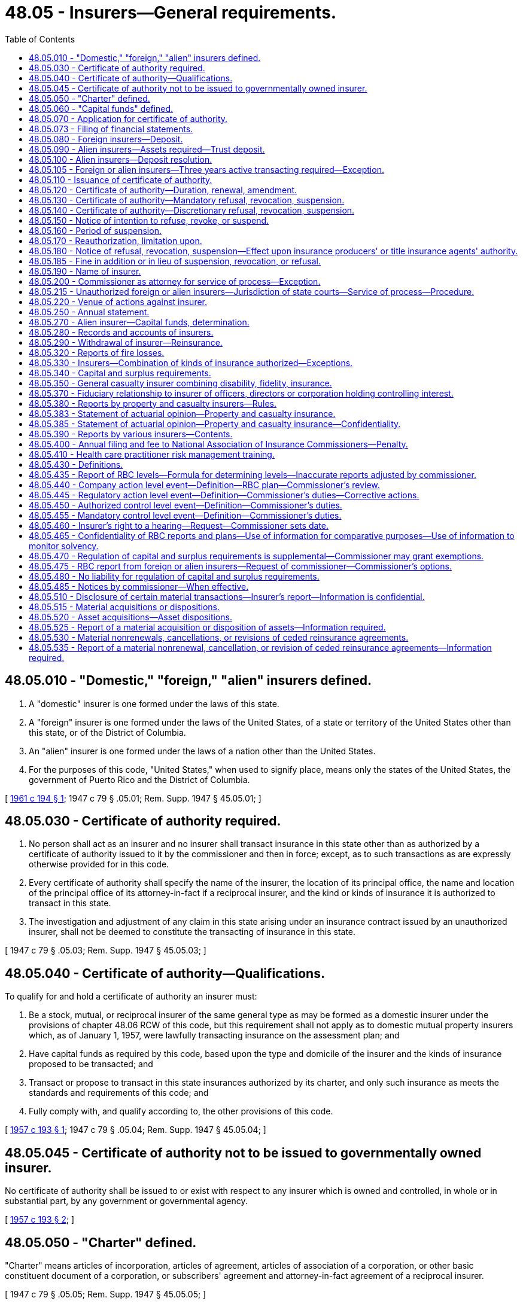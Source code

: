 = 48.05 - Insurers—General requirements.
:toc:

== 48.05.010 - "Domestic," "foreign," "alien" insurers defined.
. A "domestic" insurer is one formed under the laws of this state.

. A "foreign" insurer is one formed under the laws of the United States, of a state or territory of the United States other than this state, or of the District of Columbia.

. An "alien" insurer is one formed under the laws of a nation other than the United States.

. For the purposes of this code, "United States," when used to signify place, means only the states of the United States, the government of Puerto Rico and the District of Columbia.

[ http://leg.wa.gov/CodeReviser/documents/sessionlaw/1961c194.pdf?cite=1961%20c%20194%20§%201[1961 c 194 § 1]; 1947 c 79 § .05.01; Rem. Supp. 1947 § 45.05.01; ]

== 48.05.030 - Certificate of authority required.
. No person shall act as an insurer and no insurer shall transact insurance in this state other than as authorized by a certificate of authority issued to it by the commissioner and then in force; except, as to such transactions as are expressly otherwise provided for in this code.

. Every certificate of authority shall specify the name of the insurer, the location of its principal office, the name and location of the principal office of its attorney-in-fact if a reciprocal insurer, and the kind or kinds of insurance it is authorized to transact in this state.

. The investigation and adjustment of any claim in this state arising under an insurance contract issued by an unauthorized insurer, shall not be deemed to constitute the transacting of insurance in this state.

[ 1947 c 79 § .05.03; Rem. Supp. 1947 § 45.05.03; ]

== 48.05.040 - Certificate of authority—Qualifications.
To qualify for and hold a certificate of authority an insurer must:

. Be a stock, mutual, or reciprocal insurer of the same general type as may be formed as a domestic insurer under the provisions of chapter 48.06 RCW of this code, but this requirement shall not apply as to domestic mutual property insurers which, as of January 1, 1957, were lawfully transacting insurance on the assessment plan; and

. Have capital funds as required by this code, based upon the type and domicile of the insurer and the kinds of insurance proposed to be transacted; and

. Transact or propose to transact in this state insurances authorized by its charter, and only such insurance as meets the standards and requirements of this code; and

. Fully comply with, and qualify according to, the other provisions of this code.

[ http://leg.wa.gov/CodeReviser/documents/sessionlaw/1957c193.pdf?cite=1957%20c%20193%20§%201[1957 c 193 § 1]; 1947 c 79 § .05.04; Rem. Supp. 1947 § 45.05.04; ]

== 48.05.045 - Certificate of authority not to be issued to governmentally owned insurer.
No certificate of authority shall be issued to or exist with respect to any insurer which is owned and controlled, in whole or in substantial part, by any government or governmental agency.

[ http://leg.wa.gov/CodeReviser/documents/sessionlaw/1957c193.pdf?cite=1957%20c%20193%20§%202[1957 c 193 § 2]; ]

== 48.05.050 - "Charter" defined.
"Charter" means articles of incorporation, articles of agreement, articles of association of a corporation, or other basic constituent document of a corporation, or subscribers' agreement and attorney-in-fact agreement of a reciprocal insurer.

[ 1947 c 79 § .05.05; Rem. Supp. 1947 § 45.05.05; ]

== 48.05.060 - "Capital funds" defined.
"Capital funds" means the excess of the assets of an insurer over its liabilities. Capital stock, if any, shall not be deemed to be a liability for the purposes of this section.

[ 1947 c 79 § .05.06; Rem. Supp. 1947 § 45.05.06; ]

== 48.05.070 - Application for certificate of authority.
To apply for an original certificate of authority an insurer shall:

. File with the commissioner its request therefor showing:

.. Its name, home office location, type of insurer, organization date, and state or country of its domicile.

.. The kinds of insurance it proposes to transact.

.. Additional information as the commissioner may reasonably require.

. File with the commissioner:

.. A copy of its charter as amended, certified, if a foreign or alien insurer, by the proper public officer of the state or country of domicile.

.. A copy of its bylaws, certified by its proper officer.

.. A statement of its financial condition, management, and affairs on a form satisfactory to or furnished by the commissioner.

.. If a foreign or alien insurer, or a domestic reciprocal insurer, an appointment of the commissioner as its attorney to receive service of legal process.

.. If an alien insurer, a copy of the appointment and authority of its United States manager, certified by its proper officer.

.. If a foreign or alien insurer, a certificate from the proper public official of its state or country of domicile showing that it is duly organized and is authorized to transact the kinds of insurance proposed to be transacted.

.. If a domestic reciprocal insurer, the declaration required by RCW 48.10.090 of this code.

.. Other documents or stipulations as the commissioner may reasonably require to evidence compliance with the provisions of this code.

. Deposit with the commissioner the fees required by this code to be paid for filing the accompanying documents, and for the certificate of authority, if granted.

[ 1947 c 79 § .05.07; Rem. Supp. 1947 § 45.05.07; ]

== 48.05.073 - Filing of financial statements.
Every insurer holding a certificate of authority from the commissioner shall file its financial statements as required by this code and by the commissioner in accordance with the accounting practices and procedures manuals as adopted by the national association of insurance commissioners, unless otherwise provided by law.

[ http://lawfilesext.leg.wa.gov/biennium/1999-00/Pdf/Bills/Session%20Laws/House/1149-S.SL.pdf?cite=1999%20c%2033%20§%201[1999 c 33 § 1]; ]

== 48.05.080 - Foreign insurers—Deposit.
. Prior to the issuance of a certificate of authority to a foreign insurer, it shall make a deposit of assets with the commissioner for the protection of all its policyholders, or of all of its policyholders and obligees or its policyholders and obligees within the United States, in amount and kind, subject to RCW 48.14.040, the same as is required of a like domestic insurer transacting like kinds of insurance.

. In lieu of such deposit or part thereof the commissioner may accept the certificate of the public official having supervision over insurers in any other state to the effect that a like deposit by such insurer or like part thereof in equal or greater amount is held in public custody in such state.

[ http://leg.wa.gov/CodeReviser/documents/sessionlaw/1955c86.pdf?cite=1955%20c%2086%20§%201[1955 c 86 § 1]; 1947 c 79 § .05.08; Rem. Supp. 1947 § 45.05.08; ]

== 48.05.090 - Alien insurers—Assets required—Trust deposit.
. An alien insurer shall not be authorized to transact insurance in this state unless it maintains within the United States assets in amount not less than its outstanding liabilities arising out of its insurance transactions in the United States, nor unless it maintains a trust deposit in an amount not less than the required reserves under its policies resulting from such transactions (after deducting, in the case of a life insurer, the amount of outstanding policy loans on such policies) plus assets equal to the larger of the following sums:

.. The largest amount of deposit required under this title to be made in this state by any type of domestic insurer transacting like kinds of insurance; or

.. Two hundred thousand dollars.

. The trust deposit shall be for the security of all policyholders or policyholders and obligees of the insurer in the United States. It shall not be subject to diminution below the amount currently determined in accordance with subsection (1) of this section so long as the insurer has outstanding any liabilities arising out of its business transacted in the United States.

. The trust deposit shall be maintained with public depositaries or trust institutions within the United States approved by the commissioner.

[ http://leg.wa.gov/CodeReviser/documents/sessionlaw/1949c190.pdf?cite=1949%20c%20190%20§%204[1949 c 190 § 4]; 1947 c 79 § .05.09; Rem. Supp. 1949 § 45.05.09; ]

== 48.05.100 - Alien insurers—Deposit resolution.
An alien insurer shall file with the commissioner a certified copy of the resolution of its governing board by which the trust deposit was established, together with a certified copy of any trust agreement under which the deposit is held.

[ 1947 c 79 § .05.10; Rem. Supp. 1947 § 45.05.10; ]

== 48.05.105 - Foreign or alien insurers—Three years active transacting required—Exception.
. No certificate of authority shall be granted to a foreign or alien applicant that has not actively transacted for three years the classes of insurance for which it seeks to be admitted.

. Subsection (1) of this section does not apply to the following:

.. Any subsidiary of a seasoned, reputable insurer that has held a certificate of authority in this state for at least three years; or

.. Any applicant that:

... Has surplus of not less than twenty-five million dollars; and

... Has made a deposit with the commissioner in the amount of one million dollars for the sole benefit of the applicant's Washington policyholders.

. The commissioner shall release the deposit to an authorized insurer who originally met the requirement in subsection (2)(b)(ii) of this section, in accordance with chapter 48.16 RCW, if:

.. The certificate of authority was issued at least three years prior to application for release of the deposit; and

.. The insurer is in good standing with the commissioner.

[ http://lawfilesext.leg.wa.gov/biennium/2009-10/Pdf/Bills/Session%20Laws/House/2419.SL.pdf?cite=2010%20c%2093%20§%201[2010 c 93 § 1]; http://leg.wa.gov/CodeReviser/documents/sessionlaw/1967c150.pdf?cite=1967%20c%20150%20§%202[1967 c 150 § 2]; ]

== 48.05.110 - Issuance of certificate of authority.
If the commissioner finds that an insurer has met the requirements for and is fully entitled thereto under this code, he or she shall issue to it a proper certificate of authority. If the commissioner does not so find, the authority shall be refused within a reasonable length of time following completion by the insurer of the application therefor.

[ http://lawfilesext.leg.wa.gov/biennium/2009-10/Pdf/Bills/Session%20Laws/Senate/5038.SL.pdf?cite=2009%20c%20549%20§%207015[2009 c 549 § 7015]; 1947 c 79 § .05.11; Rem. Supp. 1947 § 45.05.11; ]

== 48.05.120 - Certificate of authority—Duration, renewal, amendment.
. All certificates of authority shall continue in force until suspended, revoked, or not renewed. A certificate shall be subject to renewal annually on the first day of July upon application of the insurer and payment of the fee therefor. If not so renewed, the certificate shall expire as of the thirtieth day of June next preceding.

. The commissioner may amend a certificate of authority at any time in accordance with changes in the insurer's charter or insuring powers.

[ http://leg.wa.gov/CodeReviser/documents/sessionlaw/1957c193.pdf?cite=1957%20c%20193%20§%203[1957 c 193 § 3]; http://leg.wa.gov/CodeReviser/documents/sessionlaw/1955c31.pdf?cite=1955%20c%2031%20§%201[1955 c 31 § 1]; 1947 c 79 § .05.12; Rem. Supp. 1947 § 45.05.12; ]

== 48.05.130 - Certificate of authority—Mandatory refusal, revocation, suspension.
The commissioner shall refuse to renew or shall revoke or suspend an insurer's certificate of authority, in addition to other grounds therefor in this code, if the insurer:

. Is a foreign or alien insurer and no longer qualifies or meets the requirements for the authority; or, is a domestic mutual or domestic reciprocal insurer, and fails to make good a deficiency of assets as required by the commissioner.

. Is a domestic stock insurer and has assets less in amount than its liabilities, including its capital stock as a liability, and has failed to make good such deficiency as required by the commissioner.

. Knowingly exceeds its charter powers or its certificate of authority.

[ 1947 c 79 § .05.13; Rem. Supp. 1947 § 45.05.13; ]

== 48.05.140 - Certificate of authority—Discretionary refusal, revocation, suspension.
The commissioner may refuse, suspend, or revoke an insurer's certificate of authority, in addition to other grounds therefor in this code, if the insurer:

. Fails to comply with any provision of this code other than those for violation of which refusal, suspension, or revocation is mandatory, or fails to comply with any proper order or regulation of the commissioner.

. Is found by the commissioner to be in such condition that its further transaction of insurance in this state would be hazardous to policyholders and the people in this state.

. Refuses to remove or discharge a director or officer who has been convicted of any crime involving fraud, dishonesty, or like moral turpitude.

. Usually compels claimants under policies either to accept less than the amount due them or to bring suit against it to secure full payment of the amount due.

. Is affiliated with and under the same general management, or interlocking directorate, or ownership as another insurer which transacts insurance in this state without having a certificate of authority therefor, except as is permitted by this code.

. Refuses to be examined, or if its directors, officers, employees or representatives refuse to submit to examination or to produce its accounts, records, and files for examination by the commissioner when required, or refuse to perform any legal obligation relative to the examination.

. Fails to pay any final judgment rendered against it in this state upon any policy, bond, recognizance, or undertaking issued or guaranteed by it, within thirty days after the judgment became final or within thirty days after time for taking an appeal has expired, or within thirty days after dismissal of an appeal before final determination, whichever date is the later.

. Is found by the commissioner, after investigation or upon receipt of reliable information, to be managed by persons, whether by its directors, officers, or by any other means, who are incompetent or untrustworthy or so lacking in insurance company managerial experience as to make a proposed operation hazardous to the insurance-buying public; or that there is good reason to believe it is affiliated directly or indirectly through ownership, control, reinsurance or other insurance or business relations, with any person or persons whose business operations are or have been marked, to the detriment of policyholders or stockholders or investors or creditors or of the public, by bad faith or by manipulation of assets, or of accounts, or of reinsurance.

. Does business through insurance producers or title insurance agents in this state or in any other state who are not properly licensed under applicable laws and duly enacted regulations adopted pursuant thereto.

[ http://lawfilesext.leg.wa.gov/biennium/2007-08/Pdf/Bills/Session%20Laws/Senate/6591.SL.pdf?cite=2008%20c%20217%20§%202[2008 c 217 § 2]; http://leg.wa.gov/CodeReviser/documents/sessionlaw/1973ex1c152.pdf?cite=1973%201st%20ex.s.%20c%20152%20§%201[1973 1st ex.s. c 152 § 1]; http://leg.wa.gov/CodeReviser/documents/sessionlaw/1969ex1c241.pdf?cite=1969%20ex.s.%20c%20241%20§%203[1969 ex.s. c 241 § 3]; http://leg.wa.gov/CodeReviser/documents/sessionlaw/1967c150.pdf?cite=1967%20c%20150%20§%204[1967 c 150 § 4]; 1947 c 79 § .05.14; Rem. Supp. 1947 § 45.04.14; ]

== 48.05.150 - Notice of intention to refuse, revoke, or suspend.
The commissioner shall give an insurer notice of his or her intention to suspend, revoke, or refuse to renew its certificate of authority not less than ten days before the order of suspension, revocation or refusal is to become effective; except that no advance notice of intention is required where the order results from a domestic insurer's failure to make good a deficiency of assets as required by the commissioner.

[ http://lawfilesext.leg.wa.gov/biennium/2009-10/Pdf/Bills/Session%20Laws/Senate/5038.SL.pdf?cite=2009%20c%20549%20§%207016[2009 c 549 § 7016]; 1947 c 79 § .05.15; Rem. Supp. 1947 § 45.05.15; ]

== 48.05.160 - Period of suspension.
The commissioner shall not suspend an insurer's certificate of authority for a period in excess of one year, and he or she shall state in his or her order of suspension the period during which it shall be effective.

[ http://lawfilesext.leg.wa.gov/biennium/2009-10/Pdf/Bills/Session%20Laws/Senate/5038.SL.pdf?cite=2009%20c%20549%20§%207017[2009 c 549 § 7017]; 1947 c 79 § .05.16; Rem. Supp. 1947 § 45.05.16; ]

== 48.05.170 - Reauthorization, limitation upon.
No insurer whose certificate of authority has been suspended, revoked, or refused shall subsequently be authorized unless the grounds for such suspension, revocation, or refusal no longer exist and the insurer is otherwise fully qualified.

[ 1947 c 79 § .05.17; Rem. Supp. 1947 § 45.05.17; ]

== 48.05.180 - Notice of refusal, revocation, suspension—Effect upon insurance producers' or title insurance agents' authority.
Upon the suspension, revocation or refusal of an insurer's certificate of authority, the commissioner shall give notice thereof to the insurer and shall likewise suspend, revoke or refuse the authority of its appointed insurance producers or title insurance agents to represent it in this state and give notice thereof to these insurance producers or title insurance agents.

[ http://lawfilesext.leg.wa.gov/biennium/2007-08/Pdf/Bills/Session%20Laws/Senate/6591.SL.pdf?cite=2008%20c%20217%20§%203[2008 c 217 § 3]; 1947 c 79 § .05.18; Rem. Supp. 1947 § 45.05.18; ]

== 48.05.185 - Fine in addition or in lieu of suspension, revocation, or refusal.
After hearing or with the consent of the insurer and in addition to or in lieu of the suspension, revocation, or refusal to renew any certificate of authority the commissioner may levy a fine upon the insurer in an amount not less than two hundred fifty dollars and not more than ten thousand dollars. The order levying such fine shall specify the period within which the fine shall be fully paid and which period shall not be less than fifteen nor more than thirty days from the date of such order. Upon failure to pay any such fine when due the commissioner shall revoke the certificate of authority of the insurer if not already revoked, and the fine shall be recovered in a civil action brought in behalf of the commissioner by the attorney general. Any fine so collected shall be paid by the commissioner to the state treasurer for the account of the general fund.

[ http://leg.wa.gov/CodeReviser/documents/sessionlaw/1980c102.pdf?cite=1980%20c%20102%20§%201[1980 c 102 § 1]; http://leg.wa.gov/CodeReviser/documents/sessionlaw/1975ex1c266.pdf?cite=1975%201st%20ex.s.%20c%20266%20§%203[1975 1st ex.s. c 266 § 3]; http://leg.wa.gov/CodeReviser/documents/sessionlaw/1965ex1c70.pdf?cite=1965%20ex.s.%20c%2070%20§%203[1965 ex.s. c 70 § 3]; ]

== 48.05.190 - Name of insurer.
. Every insurer shall conduct its business in its own legal name.

. No insurer shall assume or use a name deceptively similar to that of any other authorized insurer.

[ 1947 c 79 § .05.19; Rem. Supp. 1947 § 45.05.19; ]

== 48.05.200 - Commissioner as attorney for service of process—Exception.
. Each authorized foreign or alien insurer must appoint the commissioner as its attorney to receive service of, and upon whom must be served, all legal process issued against it in this state upon causes of action arising within this state. Service upon the commissioner as attorney constitutes service upon the insurer. Service of legal process against the insurer can be had only by service upon the commissioner, except actions upon contractor bonds pursuant to RCW 18.27.040, where service may be upon the department of labor and industries.

. With the appointment the insurer must designate by name, email address, and address the person to whom the commissioner must forward legal process so served upon him or her. The insurer may change the person by filing a new designation.

. The insurer must keep the designation, address, and email address filed with the commissioner current.

. The appointment of the commissioner as attorney is irrevocable, binds any successor in interest or to the assets or liabilities of the insurer, and remains in effect as long as there is in force in this state any contract made by the insurer or liabilities or duties arising therefrom.

. The service of process must be accomplished and processed in the manner prescribed under RCW 48.02.200.

[ http://lawfilesext.leg.wa.gov/biennium/2011-12/Pdf/Bills/Session%20Laws/Senate/5213.SL.pdf?cite=2011%20c%2047%20§%205[2011 c 47 § 5]; http://leg.wa.gov/CodeReviser/documents/sessionlaw/1985c264.pdf?cite=1985%20c%20264%20§%203[1985 c 264 § 3]; 1947 c 79 § .05.20; Rem. Supp. 1947 § 45.05.20; ]

== 48.05.215 - Unauthorized foreign or alien insurers—Jurisdiction of state courts—Service of process—Procedure.
. Any foreign or alien insurer not authorized by the commissioner, whether it be a surplus lines insurer operating under chapter 48.15 RCW or not, who, by mail or otherwise, solicits insurance business in this state or transacts insurance business in this state as defined by RCW 48.01.060, thereby submits itself to the jurisdiction of the courts of this state in any action, suit, or proceeding instituted by or on behalf of an insured, beneficiary or the commissioner arising out of an unauthorized solicitation of insurance business, including, but not limited to, an action for injunctive relief by the commissioner.

. In any action, suit, or proceeding instituted by or on behalf of an insured or beneficiary, service of legal process against an unauthorized foreign or alien insurer must be accomplished and processed in the manner prescribed under RCW 48.02.200. The defendant insurer has forty days from the date of the service on the commissioner within which to plead, answer, or otherwise defend the action.

. In any such action, suit, or proceeding by the commissioner, service of legal process against an unauthorized foreign or alien insurer may be made by personal service of legal process upon any officer of such insurer at its last known principal place of business outside the state of Washington. The summons upon an unauthorized foreign or alien insurer must contain the same requisites and be served in like manner as personal summons within the state of Washington; except, the insurer has forty days from the date of personal service within which to plead, answer, or otherwise defend the action.

[ http://lawfilesext.leg.wa.gov/biennium/2011-12/Pdf/Bills/Session%20Laws/Senate/5213.SL.pdf?cite=2011%20c%2047%20§%206[2011 c 47 § 6]; http://leg.wa.gov/CodeReviser/documents/sessionlaw/1981c339.pdf?cite=1981%20c%20339%20§%204[1981 c 339 § 4]; http://leg.wa.gov/CodeReviser/documents/sessionlaw/1967c150.pdf?cite=1967%20c%20150%20§%203[1967 c 150 § 3]; ]

== 48.05.220 - Venue of actions against insurer.
Suit upon causes of action arising within this state against an insurer upon an insurance contract shall be brought in the county where the cause of action arose.

[ 1947 c 79 § .05.22; Rem. Supp. 1947 § 45.05.22; ]

== 48.05.250 - Annual statement.
. Each domestic insurer shall annually, on or before the first day of March, file with the commissioner a true statement of its financial condition, transactions, and affairs as of the thirty-first day of December preceding. The statement forms shall be in general form and context as approved by the National Association of Insurance Commissioners for the kinds of insurance to be reported upon, and as supplemented for additional information required by this code and by the commissioner. The statement shall be verified by the oaths of at least two of the insurer's officers.

. The annual statement of an alien insurer shall relate only to its transactions and affairs in the United States unless the commissioner requires otherwise. The statement shall be verified by the insurer's United States manager or by its officers duly authorized.

. The commissioner shall suspend or revoke the certificate of authority of any insurer failing to file its annual statement when due or during any extension of time therefor which the commissioner, for good cause, may grant.

[ http://lawfilesext.leg.wa.gov/biennium/2005-06/Pdf/Bills/Session%20Laws/House/2406.SL.pdf?cite=2006%20c%2025%20§%205[2006 c 25 § 5]; http://leg.wa.gov/CodeReviser/documents/sessionlaw/1983c85.pdf?cite=1983%20c%2085%20§%201[1983 c 85 § 1]; 1947 c 79 § .05.25; Rem. Supp. 1947 § 45.05.25; ]

== 48.05.270 - Alien insurer—Capital funds, determination.
. The capital funds of an alien insurer shall be deemed to be the amount by which its assets, deposited and otherwise held as provided in RCW 48.05.090 exceed its liabilities with respect to its business transacted in the United States.

. Assets of such insurer held in any state for the special protection of policyholders and obligees in such state shall not constitute assets of the insurer for the purposes of this code. Liabilities of the insurer so secured by such assets, but not exceeding the amount of such assets, may be deducted in computing the insurer's liabilities for the purpose of this section.

[ 1947 c 79 § .05.27; Rem. Supp. 1947 § 45.05.27; ]

== 48.05.280 - Records and accounts of insurers.
Every insurer shall keep full and adequate accounts and records of its assets, obligations, transactions, and affairs.

[ 1947 c 79 § .05.28; Rem. Supp. 1947 § 45.05.28; ]

== 48.05.290 - Withdrawal of insurer—Reinsurance.
. No insurer shall withdraw from this state until its direct liability to its policyholders and obligees under all its insurance contracts then in force in this state has been assumed by another authorized insurer under an agreement approved by the commissioner. In the case of a life insurer, its liability pursuant to contracts issued in this state in settlement of proceeds under its policies shall likewise be so assumed.

. The commissioner may waive this requirement if he or she finds upon examination that a withdrawing insurer is then fully solvent and that the protection to be given its policyholders in this state will not be impaired by the waiver.

. The assuming insurer shall within a reasonable time replace the assumed insurance contracts with its own, or by endorsement thereon acknowledge its liability thereunder.

[ http://lawfilesext.leg.wa.gov/biennium/2009-10/Pdf/Bills/Session%20Laws/Senate/5038.SL.pdf?cite=2009%20c%20549%20§%207019[2009 c 549 § 7019]; 1947 c 79 § .05.29; Rem. Supp. 1947 § 45.05.29; ]

== 48.05.320 - Reports of fire losses.
. Each authorized insurer shall promptly report to the chief of the Washington state patrol, through the director of fire protection, upon forms as prescribed and furnished by him or her, each fire loss of property in this state reported to it and whether the loss is due to criminal activity or to undetermined causes.

. Each such insurer shall likewise report to the chief of the Washington state patrol, through the director of fire protection, upon claims paid by it for loss or damage by fire in this state. Copies of all reports required by this section shall be promptly transmitted to the state insurance commissioner.

[ http://lawfilesext.leg.wa.gov/biennium/1995-96/Pdf/Bills/Session%20Laws/Senate/5093-S.SL.pdf?cite=1995%20c%20369%20§%2024[1995 c 369 § 24]; http://leg.wa.gov/CodeReviser/documents/sessionlaw/1986c266.pdf?cite=1986%20c%20266%20§%2066[1986 c 266 § 66]; http://leg.wa.gov/CodeReviser/documents/sessionlaw/1985c470.pdf?cite=1985%20c%20470%20§%2016[1985 c 470 § 16]; 1947 c 79 § .05.32; Rem. Supp. 1947 § 45.05.32; ]

== 48.05.330 - Insurers—Combination of kinds of insurance authorized—Exceptions.
An insurer which otherwise qualifies therefor may be authorized to transact any one kind or combinations of kinds of insurance as defined in chapter 48.11 RCW, except:

. A life insurer may grant annuities and may be authorized to transact in addition only disability insurance; except, that the commissioner may, if the insurer otherwise qualifies therefor, continue so to authorize any life insurer which immediately prior to June 13, 1963 was lawfully authorized to transact in this state a kind or kinds of insurance in addition to life and disability insurances and annuity business.

. A reciprocal insurer shall not transact life insurance.

. A title insurer shall be a stock insurer and shall not transact any other kind of insurance. This provision shall not prohibit the ceding of reinsurance by a title insurer to insurers other than mutual or reciprocal insurers.

[ http://leg.wa.gov/CodeReviser/documents/sessionlaw/1963c195.pdf?cite=1963%20c%20195%20§%206[1963 c 195 § 6]; ]

== 48.05.340 - Capital and surplus requirements.
. Subject to RCW 48.05.350 to qualify for authority to transact any one kind of insurance as defined in chapter 48.11 RCW or combination of kinds of insurance as set forth in this subsection, a foreign or alien insurer, whether stock or mutual, or a domestic insurer must possess unimpaired paid-in capital stock, if a stock insurer, or unimpaired surplus if a mutual insurer, and additional funds in surplus, as follows, and must thereafter maintain unimpaired a combined total of: (a) The paid-in capital stock if a stock insurer or surplus if a mutual insurer, plus (b) additional funds in surplus equal to the total of the following initial requirements:

Kind or kindsof insurancePaid-in capitalstock orbasic surplusAdditionalsurplusLife . . . .$2,000,000 $2,000,000 Disability . . . .2,000,000 2,000,000 Life and disability . . . .2,400,000 2,400,000 Property . . . .2,000,000 2,000,000 Marine &  transportation . . . .2,000,000 2,000,000 General casualty . . . .2,400,000 2,400,000 Vehicle . . . .2,000,000 2,000,000 Surety . . . .2,000,000 2,000,000 Ocean marine and foreign trade . . . .2,000,000 2,000,000 Any two of the  following kinds  of insurance:  Property, marine  & transportation,  general casualty,  vehicle, surety, ocean marine and foreign trade,  disability . . . .3,000,000 3,000,000 Multiple lines (all  insurances except  life and title  insurance) . . . .3,000,000 3,000,000 Title 2,000,000 2,000,000 



Kind or kinds

of insurance

Paid-in capital

stock or

basic surplus



Additional

surplus

Life . . . .

$2,000,000

 

$2,000,000

 

Disability . . . .

2,000,000

 

2,000,000

 

Life and disability . . . .

2,400,000

 

2,400,000

 

Property . . . .

2,000,000

 

2,000,000

 

Marine &  transportation . . . .

2,000,000

 

2,000,000

 

General casualty . . . .

2,400,000

 

2,400,000

 

Vehicle . . . .

2,000,000

 

2,000,000

 

Surety . . . .

2,000,000

 

2,000,000

 

Ocean marine and foreign trade . . . .



2,000,000

 



2,000,000

 

Any two of the  following kinds  of insurance:  Property, marine  & transportation,  general casualty,  vehicle, surety, ocean marine and foreign trade,  disability . . . .

3,000,000

 

3,000,000

 

Multiple lines (all  insurances except  life and title  insurance) . . . .

3,000,000

 

3,000,000

 

Title 

2,000,000

 

2,000,000

 

. Capital and surplus requirements are based upon all the kinds of insurance transacted by the insurer wherever it operates or proposes to operate, whether or not only a portion of the kinds are to be transacted in this state.

. Until December 31, 1996, a foreign or alien insurer holding a certificate of authority to transact insurance in this state immediately prior to June 9, 1994, may continue to be authorized to transact the same kinds of insurance as long as it is otherwise qualified for that authority. A domestic insurer, except a title insurer, holding a certificate of authority to transact insurance in this state immediately prior to June 9, 1994, may continue to be authorized to transact the same kinds of insurance as long as it is otherwise qualified for such an authority and thereafter maintains unimpaired the amount of paid-in capital stock, if a stock insurer, or basic surplus, if a mutual or reciprocal insurer, and special or additional surplus as required of it under laws in force immediately prior to June 9, 1994. A domestic insurer that is acquired or merged must, immediately after completion of an acquisition or merger, meet the capital and surplus requirements of subsection (1) of this section. A domestic insurer, upon attaining the capital and surplus requirements of subsection (1) of this section, may not return to the capital and surplus requirements existing before June 9, 1994.

[ http://lawfilesext.leg.wa.gov/biennium/2007-08/Pdf/Bills/Session%20Laws/House/1236.SL.pdf?cite=2007%20c%20127%20§%201[2007 c 127 § 1]; http://lawfilesext.leg.wa.gov/biennium/2005-06/Pdf/Bills/Session%20Laws/House/1197-S.SL.pdf?cite=2005%20c%20223%20§%202[2005 c 223 § 2]; http://lawfilesext.leg.wa.gov/biennium/1995-96/Pdf/Bills/Session%20Laws/Senate/5430.SL.pdf?cite=1995%20c%2083%20§%2014[1995 c 83 § 14]; http://lawfilesext.leg.wa.gov/biennium/1993-94/Pdf/Bills/Session%20Laws/House/2571-S.SL.pdf?cite=1994%20c%20171%20§%201[1994 c 171 § 1]; http://lawfilesext.leg.wa.gov/biennium/1993-94/Pdf/Bills/Session%20Laws/House/1855-S.SL.pdf?cite=1993%20c%20462%20§%2050[1993 c 462 § 50]; http://lawfilesext.leg.wa.gov/biennium/1991-92/Pdf/Bills/Session%20Laws/House/1909-S.SL.pdf?cite=1991%20sp.s.%20c%205%20§%201[1991 sp.s. c 5 § 1]; http://leg.wa.gov/CodeReviser/documents/sessionlaw/1982c181.pdf?cite=1982%20c%20181%20§%203[1982 c 181 § 3]; http://leg.wa.gov/CodeReviser/documents/sessionlaw/1980c135.pdf?cite=1980%20c%20135%20§%201[1980 c 135 § 1]; http://leg.wa.gov/CodeReviser/documents/sessionlaw/1967c150.pdf?cite=1967%20c%20150%20§%205[1967 c 150 § 5]; http://leg.wa.gov/CodeReviser/documents/sessionlaw/1963c195.pdf?cite=1963%20c%20195%20§%207[1963 c 195 § 7]; ]

== 48.05.350 - General casualty insurer combining disability, fidelity, insurance.
An insurer authorized to transact general casualty insurance shall be authorized to transact disability insurance and fidelity insurance without requiring additional financial qualifications.

[ http://leg.wa.gov/CodeReviser/documents/sessionlaw/1963c195.pdf?cite=1963%20c%20195%20§%208[1963 c 195 § 8]; ]

== 48.05.370 - Fiduciary relationship to insurer of officers, directors or corporation holding controlling interest.
Officers and directors of an insurer or a corporation holding a controlling interest in an insurer shall be deemed to stand in a fiduciary relation to the insurer, and shall discharge the duties of their respective positions in good faith, and with that diligence, care and skill which ordinary prudent persons would exercise under similar circumstances in like positions.

[ http://lawfilesext.leg.wa.gov/biennium/2009-10/Pdf/Bills/Session%20Laws/Senate/5038.SL.pdf?cite=2009%20c%20549%20§%207020[2009 c 549 § 7020]; http://leg.wa.gov/CodeReviser/documents/sessionlaw/1969ex1c241.pdf?cite=1969%20ex.s.%20c%20241%20§%201[1969 ex.s. c 241 § 1]; ]

== 48.05.380 - Reports by property and casualty insurers—Rules.
The insurance commissioner shall adopt rules requiring insurers who are authorized to write property and casualty insurance in the state of Washington to record and report their Washington state loss and expense experiences and other data, as required by RCW 48.05.390. These rules may not require a report to be submitted by any insurer that has no data or experience to report.

[ http://lawfilesext.leg.wa.gov/biennium/2001-02/Pdf/Bills/Session%20Laws/Senate/6326-S.SL.pdf?cite=2002%20c%2022%20§%201[2002 c 22 § 1]; http://leg.wa.gov/CodeReviser/documents/sessionlaw/1986c148.pdf?cite=1986%20c%20148%20§%201[1986 c 148 § 1]; http://leg.wa.gov/CodeReviser/documents/sessionlaw/1985c238.pdf?cite=1985%20c%20238%20§%201[1985 c 238 § 1]; ]

== 48.05.383 - Statement of actuarial opinion—Property and casualty insurance.
. Every property and casualty insurance company doing business in this state, unless otherwise exempted by the domiciliary commissioner, shall annually submit the opinion of an appointed actuary entitled "Statement of Actuarial Opinion." This opinion shall be filed in accordance with the property and casualty annual statement instructions as adopted by the national association of insurance commissioners.

. Every property and casualty insurance company domiciled in this state that is required to submit a statement of actuarial opinion shall annually submit an actuarial opinion summary, written by the company's appointed actuary. This actuarial opinion summary shall be filed in accordance with the property and casualty annual statement instructions as adopted by the national association of insurance commissioners and shall be considered as a document supporting the actuarial opinion required in subsection (1) of this section.

. An insurance company authorized but not domiciled in this state shall provide the actuarial opinion summary upon request.

. An actuarial report and underlying work papers as required by the property and casualty annual statement instructions as adopted by the national association of insurance commissioners shall be prepared to support each actuarial opinion.

. If the insurance company fails to provide either a supporting actuarial report or work papers, or both, at the request of the commissioner or the commissioner determines that the supporting actuarial report or work papers provided by the insurance company is otherwise unacceptable to the commissioner, the commissioner may engage a qualified actuary at the expense of the company to review the opinion and the basis for the opinion and prepare the supporting actuarial report or work papers.

. The appointed actuary is not liable for damages to any person, other than the insurance company, the commissioner, or both, for any act, error, omission, decision, or conduct with respect to the actuary's opinion, except in cases of fraud or willful misconduct on the part of the appointed actuary.

[ http://lawfilesext.leg.wa.gov/biennium/2005-06/Pdf/Bills/Session%20Laws/House/2406.SL.pdf?cite=2006%20c%2025%20§%201[2006 c 25 § 1]; ]

== 48.05.385 - Statement of actuarial opinion—Property and casualty insurance—Confidentiality.
. The statement of actuarial opinion shall be provided with the annual statement in accordance with the property and casualty annual statement instructions as adopted by the national association of insurance commissioners and shall be treated as a public document.

. Documents, materials or other information in the possession or control of the commissioner that are considered an actuarial report, work papers, or actuarial opinion summary provided in support of the opinion, and any other material provided by the insurance company to the commissioner in connection with the actuarial report, work papers, or actuarial opinion summary, is confidential by law and privileged, is not subject to chapter *42.17 or 42.56 RCW, is not subject to subpoena, and is not subject to discovery or admissible in evidence in any private civil action.

. Subsection (2) of this section does not limit the commissioner's authority to release the documents to the actuarial board for counseling and discipline so long as the material is required for the purpose of professional disciplinary proceedings and the board establishes procedures satisfactory to the commissioner for preserving the confidentiality of the documents. Subsection (2) of this section does not limit the commissioner's authority to use the documents, materials, or other information in furtherance of any regulatory or legal action brought as part of the commissioner's official duties.

. Neither the commissioner nor any person who received documents, materials, or other information while acting under the authority of the commissioner is permitted or required to testify in any private civil action concerning any confidential documents, materials, or information subject to subsection (2) of this section.

. In order to assist in the performance of the commissioner's duties, the commissioner:

.. May share documents, materials, or other information, including the confidential and privileged documents, materials, or information subject to subsection (2) of this section with other state, federal, and international regulatory agencies, with the national association of insurance commissioners and its affiliates and subsidiaries, and with state, federal, and international law enforcement authorities, provided that the recipient agrees to maintain the confidentiality and privileged status of the document, material, or other information and has the legal authority to maintain confidentiality;

.. May receive documents, materials, or information, including otherwise confidential and privileged documents, materials, or information, from the national association of insurance commissioners and its affiliates and subsidiaries, and from regulatory and law enforcement officials of other foreign or domestic jurisdictions, and shall maintain as confidential or privileged any document, material, or information received with notice or the understanding that it is confidential or privileged under the laws of the jurisdiction that is the source of the document, material, or information; and

.. May enter into agreements governing the sharing and use of information consistent with this subsection.

. A waiver of any applicable privilege or claim of confidentiality in the documents, materials, or information may not occur as a result of disclosure to the commissioner under this section or as a result of sharing as authorized in subsection (5) of this section.

[ http://lawfilesext.leg.wa.gov/biennium/2005-06/Pdf/Bills/Session%20Laws/House/2406.SL.pdf?cite=2006%20c%2025%20§%202[2006 c 25 § 2]; ]

== 48.05.390 - Reports by various insurers—Contents.
. The report required by RCW 48.05.380 shall include the types of insurance written by the insurer for policies pertaining to:

.. Medical malpractice for physicians and surgeons, hospitals, other health care professions, and other health care facilities individually;

.. Products liability. However, if comparable information is included in the annual statement required by RCW 48.05.250, products liability data must not be reported under RCW 48.05.380;

.. Attorneys' malpractice;

.. Architects' and engineers' malpractice;

.. Municipal liability; and

.. Day care center liability.

. The report shall include the following data by the type of insurance for the previous year ending on the thirty-first day of December:

.. Direct premiums written;

.. Direct premiums earned;

.. Net investment income, including net realized capital gain and losses, using appropriate estimates where necessary;

.. Incurred claims, development as the sum of the following:

... Dollar amount of claims closed with payments; plus

... Reserves for reported claims at the end of the current year; minus

... Reserves for reported claims at the end of the previous year; plus

... Reserves for incurred but not reported claims at the end of the current year; minus

.. Reserves for incurred but not reported claims at the end of the previous year; plus

.. Reserves for loss adjustment expense at the end of the current year; minus

.. Reserves for loss adjustment expense at the end of the previous year.

.. Actual incurred expenses allocated separately to loss adjustment, commissions, other acquisition costs, advertising, general office expenses, taxes, licenses and fees, and all other expenses;

.. Net underwriting gain or loss;

.. Net operation gain or loss, including net investment income; and

.. Other information requested by the insurance commissioner.

. The report shall be filed annually with the commissioner, no later than the first day of May.

[ http://lawfilesext.leg.wa.gov/biennium/1993-94/Pdf/Bills/Session%20Laws/House/2570-S.SL.pdf?cite=1994%20c%20131%20§%207[1994 c 131 § 7]; http://leg.wa.gov/CodeReviser/documents/sessionlaw/1988c248.pdf?cite=1988%20c%20248%20§%206[1988 c 248 § 6]; http://leg.wa.gov/CodeReviser/documents/sessionlaw/1986c148.pdf?cite=1986%20c%20148%20§%202[1986 c 148 § 2]; http://leg.wa.gov/CodeReviser/documents/sessionlaw/1985c238.pdf?cite=1985%20c%20238%20§%202[1985 c 238 § 2]; ]

== 48.05.400 - Annual filing and fee to National Association of Insurance Commissioners—Penalty.
. Each domestic, foreign, and alien insurer that is authorized to transact insurance in this state shall annually, on or before March 1 of each year, file with the National Association of Insurance Commissioners a copy of its annual statement convention blank, along with such additional filings as prescribed by the commissioner for the preceding year. The information filed with the National Association of Insurance Commissioners shall be in the same format and scope as that required by the commissioner and shall include the signed jurate page and the actuarial certification. Any amendments and addendums to the annual statement filing subsequently filed with the commissioner shall also be filed with the National Association of Insurance Commissioners.

. Coincident with the filing of its annual statement convention blank and other filings, each such insurer shall pay a reasonable fee directly to the National Association of Insurance Commissioners in an amount approved by the commissioner to cover the costs associated with the analysis of the annual statement convention blank.

. Foreign insurers that are domiciled in a state which has a law substantially similar to subsection (1) of this section shall be considered to be in compliance with this section.

. In the absence of actual malice, members of the National Association of Insurance Commissioners, their duly authorized committees, subcommittees, and task forces, their delegates, National Association of Insurance Commissioners employees, and all other persons charged with the responsibility of collecting, reviewing, analyzing, and dissimilating the information developed from the filing of the annual statement convention blanks shall be acting as agents of the commissioner under the authority of this section and shall not be subject to civil liability for libel, slander, or any other cause of action by virtue of their collection, review, and analysis or dissimilation of the data and information collected for the filings required under this section.

. The commissioner may suspend, revoke, or refuse to renew the certificate of authority of any insurer failing to file its annual statement or pay the fees when due or within any extension of time which the commissioner, for good cause, may have granted.

[ http://leg.wa.gov/CodeReviser/documents/sessionlaw/1987c132.pdf?cite=1987%20c%20132%20§%201[1987 c 132 § 1]; ]

== 48.05.410 - Health care practitioner risk management training.
Effective July 1, 1994, each health care provider, facility, or health maintenance organization that self-insures for liability risks related to medical malpractice and employs physicians or other independent health care practitioners in Washington state shall condition each physician's and practitioner's liability coverage by that entity upon that physician's or practitioner's participation in risk management training offered by the provider, facility, or health maintenance organization to its employees. The risk management training shall provide information related to avoiding adverse health outcomes resulting from substandard practice and minimizing damages associated with those adverse health outcomes that do occur. For purposes of this section, "independent health care practitioner" means those health care practitioner licensing classifications designated by the department of health in rule pursuant to *RCW 18.130.330.

[ http://lawfilesext.leg.wa.gov/biennium/1993-94/Pdf/Bills/Session%20Laws/Senate/5304-S2.SL.pdf?cite=1993%20c%20492%20§%20414[1993 c 492 § 414]; ]

== 48.05.430 - Definitions.
As used in RCW 48.05.430 through * 48.05.490, these terms have the following meanings:

. "RBC" means risk-based capital.

. "NAIC" means the national association of insurance commissioners.

. "Domestic insurer" means any insurance company domiciled in this state.

. "Foreign or alien insurer" means any insurance company that is licensed to do business in this state under this chapter but is not domiciled in this state.

. "Life and disability insurer" means any insurance company authorized to write only life insurance, disability insurance, or both, as defined in chapter 48.11 RCW.

. "Property and casualty insurer" means any insurance company authorized to write only property insurance, marine and transportation insurance, general casualty insurance, vehicle insurance, or any combination thereof, including disability insurance, as defined in chapter 48.11 RCW.

. "Corrective order" means an order issued by the commissioner specifying corrective actions that the commissioner has determined are required.

. "Negative trend" means, with respect to a life insurer, a disability insurer, or a life and disability insurer, the negative trend over a period of time, as determined in accordance with the trend test calculation included in the RBC instructions.

. "Adjusted RBC report" means an RBC report that has been adjusted by the commissioner in accordance with RCW 48.05.435(5).

. "RBC instructions" means the RBC report including risk-based capital instructions adopted by the NAIC.

. "RBC level" means an insurer's company action level RBC, regulatory action level RBC, authorized control level RBC, or mandatory control level RBC where:

.. "Company action level RBC" means, with respect to any insurer, the product of 2.0 and its authorized control level RBC;

.. "Regulatory action level RBC" means the product [of] 1.5 and its authorized control level RBC;

.. "Authorized control level RBC" means the number determined under the risk-based capital formula in accordance with the RBC instructions; and

.. "Mandatory control level RBC" means the product of .70 and the authorized control level RBC.

. "RBC plan" means a comprehensive financial plan containing the elements specified in RCW 48.05.440(2). If the commissioner rejects the RBC plan, and it is revised by the insurer, with or without the commissioner's recommendation, the plan shall be called the "revised RBC plan."

. "RBC report" means the report required in RCW 48.05.435.

. "Total adjusted capital" means the sum of:

.. An insurer's statutory capital and surplus as determined in accordance with statutory accounting applicable to the annual financial statements required to be filed under RCW 48.05.250; and

.. Other items, if any, as the RBC instructions may provide.

[ http://lawfilesext.leg.wa.gov/biennium/1995-96/Pdf/Bills/Session%20Laws/Senate/5430.SL.pdf?cite=1995%20c%2083%20§%201[1995 c 83 § 1]; ]

== 48.05.435 - Report of RBC levels—Formula for determining levels—Inaccurate reports adjusted by commissioner.
. Every domestic insurer shall, on or prior to the filing date, which is hereby established as March 1, prepare and submit to the commissioner a report of its RBC levels as of the end of the calendar year just ended, in a form and containing that information required by the RBC instructions. In addition, every domestic insurer shall file its RBC report:

.. With the NAIC in accordance with the RBC instructions; and

.. With the insurance commissioner in any state in which the insurer is authorized to do business, if the insurance commissioner has notified the insurer of its request in writing, in which case the insurer shall file its RBC report not later than the later of:

... Fifteen days from the receipt of notice to file its RBC report with that state; or

... The filing date.

. A life and disability insurer's RBC shall be determined in accordance with the formula set forth in the RBC instructions. The formula shall take into account and may adjust for the covariance between:

.. The risk with respect to the insurer's assets;

.. The risk of adverse insurance experience with respect to the insurer's liabilities and obligations;

.. The interest rate risk with respect to the insurer's business; and

.. All other business risks and other relevant risks as are set forth in the RBC instructions; determined in each case by applying the factors in the manner set forth in the RBC instructions.

. A property and casualty insurer's RBC shall be determined in accordance with the formula set forth in the RBC instructions. The formula shall take into account and may adjust for the covariance between:

.. Asset risk;

.. Credit risk;

.. Underwriting risk; and

.. All other business risks and other relevant risks as are set forth in the RBC instructions; determined in each case by applying the factors in the manner set forth in the RBC instructions.

. An excess of capital over the amount produced by the RBC requirements and the formulas, schedules, and instructions under RCW 48.05.430 through * 48.05.490 is desirable in the business of insurance. Accordingly, insurers should seek to maintain capital above the RBC levels required. Additional capital is used and useful in the insurance business and helps to secure an insurer against various risks inherent in, or affecting, the business of insurance and not accounted for or only partially measured by the RBC requirements.

. If a domestic insurer files an RBC report that in the judgment of the commissioner is inaccurate, then the commissioner shall adjust the RBC report to correct the inaccuracy and shall notify the insurer of the adjustment. The notice shall contain a statement of the reason for the adjustment.

[ http://lawfilesext.leg.wa.gov/biennium/1995-96/Pdf/Bills/Session%20Laws/Senate/5430.SL.pdf?cite=1995%20c%2083%20§%202[1995 c 83 § 2]; ]

== 48.05.440 - Company action level event—Definition—RBC plan—Commissioner's review.
. "Company action level event" means any of the following events:

.. The filing of an RBC report by an insurer indicating that:

... The insurer's total adjusted capital is greater than or equal to its regulatory action level RBC, but less than its company action level RBC;

... If a life and disability insurer, the insurer has total adjusted capital that is greater than or equal to its company action level RBC, but less than the product of its authorized control level RBC and 3 and has a negative trend; or

... If a property and casualty insurer, the insurer has total adjusted capital that is greater than or equal to its company action level RBC but less than the product of its authorized control level RBC and 3.0 and met the trend test determined in accordance with the trend test calculation included in the RBC instructions;

.. The notification by the commissioner to the insurer of an adjusted RBC report that indicates an event in (a) of this subsection, provided the insurer does not challenge the adjusted RBC report under RCW 48.05.460; or

.. If, under RCW 48.05.460, an insurer challenges an adjusted RBC report that indicates an event in (a) of this subsection, the notification by the commissioner to the insurer that the commissioner has, after a hearing, rejected the insurer's challenge.

. In the event of a company action level event, the insurer shall prepare and submit to the commissioner an RBC plan that:

.. Identifies the conditions that contribute to the company action level event;

.. Contains proposals of corrective actions that the insurer intends to take and would be expected to result in the elimination of the company action level event;

.. Provides projections of the insurer's financial results in the current year and at least the four succeeding years, both in the absence of proposed corrective actions and giving effect to the proposed corrective actions, including projections of statutory operating income, net income, capital, and surplus. The projections for both new and renewal business might include separate projections for each major line of business and separately identify each significant income, expense, and benefit component;

.. Identifies the key assumptions impacting the insurer's projections and the sensitivity of the projections to the assumptions; and

.. Identifies the quality of, and problems associated with, the insurer's business, including but not limited to its assets, anticipated business growth and associated surplus strain, extraordinary exposure to risk, mix of business, and use of reinsurance, if any, in each case.

. The RBC plan shall be submitted:

.. Within forty-five days of the company action level event; or

.. If the insurer challenges an adjusted RBC report under RCW 48.05.460, within forty-five days after notification to the insurer that the commissioner has, after a hearing, rejected the insurer's challenge.

. Within sixty days after the submission by an insurer of an RBC plan to the commissioner, the commissioner shall notify the insurer whether the RBC plan may be implemented or is, in the judgment of the commissioner, unsatisfactory. If the commissioner determines the RBC plan is unsatisfactory, the notification to the insurer shall set forth the reasons for the determination, and may set forth proposed revisions that will render the RBC plan satisfactory. Upon notification from the commissioner, the insurer shall prepare a revised RBC plan, that may incorporate by reference any revisions proposed by the commissioner, and shall submit the revised RBC plan to the commissioner:

.. Within forty-five days after the notification from the commissioner; or

.. If the insurer challenges the notification from the commissioner under RCW 48.05.460, within forty-five days after a notification to the insurer that the commissioner has, after a hearing, rejected the insurer's challenge.

. In the event of a notification by the commissioner to an insurer that the insurer's RBC plan or revised RBC plan is unsatisfactory, the commissioner may, subject to the insurer's rights to a hearing under RCW 48.05.460, specify in the notification that the notification constitutes a regulatory action level event.

. Every domestic insurer that files an RBC plan or revised RBC plan with the commissioner shall file a copy of the RBC plan or revised RBC plan with the insurance commissioner in any state in which the insurer is authorized to do business if:

.. The state has an RBC provision substantially similar to RCW 48.05.465(1); and

.. The insurance commissioner of that state has notified the insurer of its request for the filing in writing, in which case the insurer shall file a copy of the RBC plan or revised RBC plan in that state no later than the later of:

... Fifteen days after the receipt of notice to file a copy of its RBC plan or revised plan with the state; or

... The date on which the RBC plan or revised RBC plan is filed under subsections (3) and (4) of this section.

[ http://lawfilesext.leg.wa.gov/biennium/2011-12/Pdf/Bills/Session%20Laws/House/2523.SL.pdf?cite=2012%20c%20211%20§%202[2012 c 211 § 2]; http://lawfilesext.leg.wa.gov/biennium/2005-06/Pdf/Bills/Session%20Laws/House/2406.SL.pdf?cite=2006%20c%2025%20§%206[2006 c 25 § 6]; http://lawfilesext.leg.wa.gov/biennium/1995-96/Pdf/Bills/Session%20Laws/Senate/5430.SL.pdf?cite=1995%20c%2083%20§%203[1995 c 83 § 3]; ]

== 48.05.445 - Regulatory action level event—Definition—Commissioner's duties—Corrective actions.
. "Regulatory action level event" means, with respect to any insurer, any of the following events:

.. The filing of an RBC report by the insurer indicating that the insurer's total adjusted capital is greater than or equal to its authorized control level RBC but less than its regulatory action level RBC;

.. The notification by the commissioner to an insurer of an adjusted RBC report that indicates the event in (a) of this subsection, provided the insurer does not challenge the adjusted RBC report under RCW 48.05.460;

.. If, under RCW 48.05.460, the insurer challenges an adjusted RBC report that indicates the event in (a) of this subsection, the notification by the commissioner to the insurer that the commissioner has, after a hearing, rejected the insurer's challenge;

.. The failure of the insurer to file an RBC report by the filing date, unless the insurer has provided an explanation for such failure that is satisfactory to the commissioner and has cured the failure within ten days after the filing date;

.. The failure of the insurer to submit an RBC plan to the commissioner within the time period set forth in RCW 48.05.440(3);

.. Notification by the commissioner to the insurer that:

... The RBC plan or revised RBC plan submitted by the insurer is, in the judgment of the commissioner, unsatisfactory; and

... The notification constitutes a regulatory action level event with respect to the insurer, provided the insurer has not challenged the determination under RCW 48.05.460;

.. If, under RCW 48.05.460, the insurer challenges a determination by the commissioner under (f) of this subsection, the notification by the commissioner to the insurer that the commissioner has, after a hearing, rejected the challenge;

.. Notification by the commissioner to the insurer that the insurer has failed to adhere to its RBC plan or revised RBC plan, but only if the failure has a substantial adverse effect on the ability of the insurer to eliminate the company action level event in accordance with its RBC plan or revised RBC plan and the commissioner has so stated in the notification, provided the insurer has not challenged the determination under RCW 48.05.460; or

.. If, under RCW 48.05.460, the insurer challenges a determination by the commissioner under (h) of this subsection, the notification by the commissioner to the insurer that the commissioner has, after a hearing, rejected the challenge.

. In the event of a regulatory action level event the commissioner shall:

.. Require the insurer to prepare and submit an RBC plan or, if applicable, a revised RBC plan;

.. Perform the examination or analysis the commissioner deems necessary of the assets, liabilities, and operations of the insurer including a review of its RBC plan or revised RBC plan; and

.. Subsequent to the examination or analysis, issue an order specifying those corrective actions the commissioner determines are required.

. In determining corrective actions, the commissioner may take into account those factors deemed relevant with respect to the insurer based upon the commissioner's examination or analysis of the assets, liabilities, and operations of the insurer, including, but not limited to, the results of any sensitivity tests undertaken under the RBC instructions. The RBC plan or revised RBC plan shall be submitted:

.. Within forty-five days after the occurrence of the regulatory action level event;

.. If the insurer challenges an adjusted RBC report under RCW 48.05.460, and the challenge is not frivolous in the judgment of the commissioner, within forty-five days after the notification to the insurer that the commissioner has, after a hearing, rejected the insurer's challenge; or

.. If the insurer challenges a revised RBC plan under RCW 48.05.460, and the challenge is not frivolous in the judgment of the commissioner, within forty-five days after the notification to the insurer that the commissioner has, after a hearing, rejected the insurer's challenge.

. The commissioner may retain actuaries and investment experts and other consultants as may be necessary in the judgment of the commissioner to review the insurer's RBC plan or revised RBC plan, examine or analyze the assets, liabilities, and operations of the insurer and formulate the corrective order with respect to the insurer. The fees, costs, and expenses relating to consultants shall be borne by the affected insurer or other party as directed by the commissioner.

[ http://lawfilesext.leg.wa.gov/biennium/1995-96/Pdf/Bills/Session%20Laws/Senate/5430.SL.pdf?cite=1995%20c%2083%20§%204[1995 c 83 § 4]; ]

== 48.05.450 - Authorized control level event—Definition—Commissioner's duties.
. "Authorized control level event" means any of the following events:

.. The filing of an RBC report by the insurer indicating that the insurer's total adjusted capital is greater than or equal to its mandatory control level RBC but less than its authorized control level RBC;

.. The notification by the commissioner to the insurer of an adjusted RBC report that indicates the event in (a) of this subsection, provided the insurer does not challenge the adjusted RBC report under RCW 48.05.460;

.. If, under RCW 48.05.460, the insurer challenges an adjusted RBC report that indicates the event in (a) of this subsection, notification by the commissioner to the insurer that the commissioner has, after a hearing, rejected the insurer's challenge;

.. The failure of the insurer to respond, in a manner satisfactory to the commissioner, to a corrective order, provided the insurer has not challenged the corrective order under RCW 48.05.460; or

.. If the insurer has challenged a corrective order under RCW 48.05.460 and the commissioner has, after a hearing, rejected the challenge or modified the corrective order, the failure of the insurer to respond, in a manner satisfactory to the commissioner, to the corrective order subsequent to rejection or modification by the commissioner.

. In the event of an authorized control level event with respect to an insurer, the commissioner shall:

.. Take those actions required under RCW 48.05.445 regarding an insurer with respect to which a regulatory action level event has occurred; or

.. If the commissioner deems it to be in the best interests of the policyholders and creditors of the insurer and of the public, take those actions necessary to cause the insurer to be placed under regulatory control under chapter 48.31 RCW. In the event the commissioner takes these actions, the authorized control level event is sufficient grounds for the commissioner to take action under chapter 48.31 RCW, and the commissioner has the rights, powers, and duties with respect to the insurer as are set forth in chapter 48.31 RCW. In the event the commissioner takes actions under this subsection pursuant to an adjusted RBC report, the insurer is entitled to those protections afforded to insurers under RCW 48.31.121 pertaining to summary proceedings.

[ http://lawfilesext.leg.wa.gov/biennium/1995-96/Pdf/Bills/Session%20Laws/Senate/5430.SL.pdf?cite=1995%20c%2083%20§%205[1995 c 83 § 5]; ]

== 48.05.455 - Mandatory control level event—Definition—Commissioner's duties.
. "Mandatory control level event" means any of the following events:

.. The filing of an RBC report indicating that the insurer's total adjusted capital is less than its mandatory control level RBC;

.. Notification by the commissioner to the insurer of an adjusted RBC report that indicates the event in (a) of this subsection, provided the insurer does not challenge the adjusted RBC report under RCW 48.05.460; or

.. If, under RCW 48.05.460, the insurer challenges an adjusted RBC report that indicates the event in (a) of this subsection, notification by the commissioner to the insurer that the commissioner has, after a hearing, rejected the insurer's challenge.

. In the event of a mandatory control level event:

.. With respect to a life and disability insurer, the commissioner shall take those actions necessary to place the insurer under regulatory control under chapter 48.31 RCW. In that event, the mandatory control level event is sufficient grounds for the commissioner to take action under chapter 48.31 RCW, and the commissioner has the rights, powers, and duties with respect to the insurer as are set forth in chapter 48.31 RCW. If the commissioner takes actions pursuant to an adjusted RBC report, the insurer is entitled to the protections of RCW 48.31.121 pertaining to summary proceedings. However, the commissioner may forego action for up to ninety days after the mandatory control level event if the commissioner finds there is a reasonable expectation that the mandatory control level event may be eliminated within the ninety-day period.

.. With respect to a property and casualty insurer, the commissioner shall take those actions necessary to place the insurer under regulatory control under chapter 48.31 RCW, or, in the case of an insurer that is writing no business and that is running off its existing business, may allow the insurer to continue its runoff under the supervision of the commissioner. In either event, the mandatory control level event is sufficient grounds for the commissioner to take action under chapter 48.31 RCW and the commissioner has the rights, powers, and duties with respect to the insurer as are set forth in chapter 48.31 RCW. If the commissioner takes actions pursuant to an adjusted RBC report, the insurer is entitled to the protections of RCW 48.31.121 pertaining to summary proceedings. However, the commissioner may forego action for up to ninety days after the mandatory control level event if the commissioner finds there is a reasonable expectation that the mandatory control level event may be eliminated within the ninety-day period.

[ http://lawfilesext.leg.wa.gov/biennium/1995-96/Pdf/Bills/Session%20Laws/Senate/5430.SL.pdf?cite=1995%20c%2083%20§%206[1995 c 83 § 6]; ]

== 48.05.460 - Insurer's right to a hearing—Request—Commissioner sets date.
. Upon notification to an insurer by the commissioner of any of the following, the insurer shall have the right to a hearing, in accordance with chapters 48.04 and 34.05 RCW, at which the insurer may challenge any determination or action by the commissioner:

.. Of an adjusted RBC report; or

.. [Empty]
... That the insurer's RBC plan or revised RBC plan is unsatisfactory; and

... The notification constitutes a regulatory action level event with respect to such insurer; or

.. That the insurer has failed to adhere to its RBC plan or revised RBC plan and that such failure has a substantial adverse effect on the ability of the insurer to eliminate the company action level event with respect to the insurer in accordance with its RBC plan or revised RBC plan; or

.. Of a corrective order with respect to the insurer.

. The insurer shall notify the commissioner of its request for a hearing within five days after the notification by the commissioner under this section. Upon receipt of the insurer's request for a hearing, the commissioner shall set a date for the hearing. The date shall be no less than ten nor more than thirty days after the date of the insurer's request.

[ http://lawfilesext.leg.wa.gov/biennium/1995-96/Pdf/Bills/Session%20Laws/Senate/5430.SL.pdf?cite=1995%20c%2083%20§%207[1995 c 83 § 7]; ]

== 48.05.465 - Confidentiality of RBC reports and plans—Use of information for comparative purposes—Use of information to monitor solvency.
. All RBC reports, to the extent the information is not required to be set forth in a publicly available annual statement schedule, and RBC plans, including the results or report of any examination or analysis of an insurer and any corrective order issued by the commissioner, with respect to any domestic insurer or foreign insurer that are filed with the commissioner constitute information that might be damaging to the insurer if made available to its competitors, and therefore shall be kept confidential by the commissioner. This information shall not be made public or be subject to subpoena, other than by the commissioner and then only for the purpose of enforcement actions taken by the commissioner.

. The comparison of an insurer's total adjusted capital to any of its RBC levels is a regulatory tool that may indicate the need for possible corrective action with respect to the insurer, and is not a means to rank insurers generally. Therefore, except as otherwise required under the provisions of RCW 48.05.430 through 48.05.485, the making, publishing, disseminating, circulating, or placing before the public, or causing, directly or indirectly to be made, published, disseminated, circulated, or placed before the public, in a newspaper, magazine, or other publication, or in the form of a notice, circular, pamphlet, letter, or poster, or over any radio or television station, or in any other way, an advertisement, announcement, or statement containing an assertion, representation, or statement with regard to the RBC levels of any insurer, or of any component derived in the calculation, by any insurer, insurance producer, title insurance agent, or other person engaged in any manner in the insurance business would be misleading and is therefore prohibited. However, if any materially false statement with respect to the comparison regarding an insurer's total adjusted capital to its RBC levels, or any of them, or an inappropriate comparison of any other amount to the insurer's RBC levels is published in any written publication and the insurer is able to demonstrate to the commissioner with substantial proof the falsity of such statement, or the inappropriateness, as the case may be, then the insurer may publish an announcement in a written publication if the sole purpose of the announcement is to rebut the materially false statement.

. The RBC instructions, RBC reports, adjusted RBC reports, RBC plans, and revised RBC plans are solely for use by the commissioner in monitoring the solvency of insurers and the need for possible corrective action with respect to insurers and shall not be used by the commissioner for ratemaking nor considered or introduced as evidence in any rate proceeding nor used by the commissioner to calculate or derive any elements of an appropriate premium level or rate of return for any line of insurance that an insurer or any affiliate is authorized to write.

[ http://lawfilesext.leg.wa.gov/biennium/2007-08/Pdf/Bills/Session%20Laws/Senate/6591.SL.pdf?cite=2008%20c%20217%20§%204[2008 c 217 § 4]; http://lawfilesext.leg.wa.gov/biennium/1995-96/Pdf/Bills/Session%20Laws/Senate/5430.SL.pdf?cite=1995%20c%2083%20§%208[1995 c 83 § 8]; ]

== 48.05.470 - Regulation of capital and surplus requirements is supplemental—Commissioner may grant exemptions.
. The provisions of RCW 48.05.430 through * 48.05.490 are supplemental to any other provisions of the laws of this state, and shall not preclude or limit any other powers or duties of the commissioner under those laws, including, but not limited to, chapter 48.31 RCW.

. The commissioner may exempt any domestic property and casualty insurer from RCW 48.05.430 through * 48.05.490, if the insurer:

.. Writes direct business only in this state;

.. Writes direct annual premiums of two million dollars or less; and

.. Assumes no reinsurance in excess of five percent of direct premiums written.

[ http://lawfilesext.leg.wa.gov/biennium/1995-96/Pdf/Bills/Session%20Laws/Senate/5430.SL.pdf?cite=1995%20c%2083%20§%209[1995 c 83 § 9]; ]

== 48.05.475 - RBC report from foreign or alien insurers—Request of commissioner—Commissioner's options.
. Any foreign or alien insurer shall, upon the written request of the commissioner, submit to the commissioner an RBC report as of the end of the calendar year just ended by the later of:

.. The date an RBC report would be required to be filed by a domestic insurer under RCW 48.05.435; or

.. Fifteen days after the request is received by the foreign or alien insurer. Any foreign or alien insurer shall, at the written request of the commissioner, promptly submit to the commissioner a copy of any RBC plan that is filed with the insurance commissioner of any other state.

. In the event of a company action level event, regulatory action level event, or authorized control level event with respect to any foreign or alien insurer as determined under the RBC statute applicable in the state of domicile of the insurer or, if no RBC statute is in force in that state, under the provisions of RCW 48.05.430 through * 48.05.490, if the insurance commissioner of the state of domicile of the foreign or alien insurer fails to require the foreign or alien insurer to file an RBC plan in the manner specified under that state's RBC statute, the commissioner may require the foreign or alien insurer to file an RBC plan. In this event, the failure of the foreign or alien insurer to file an RBC plan is grounds to order the insurer to cease and desist from writing new insurance business in this state.

. In the event of a mandatory control level event with respect to any foreign or alien insurer, if no domiciliary receiver has been appointed with respect to the foreign or alien insurer under the rehabilitation and liquidation statute applicable in the state of domicile of the foreign or alien insurer, the commissioner may apply for an order under RCW 48.31.080 or 48.31.090 to conserve the assets within this state of foreign or alien insurers, and the occurrence of the mandatory control level event is considered adequate grounds for the application.

[ http://lawfilesext.leg.wa.gov/biennium/1995-96/Pdf/Bills/Session%20Laws/Senate/5430.SL.pdf?cite=1995%20c%2083%20§%2010[1995 c 83 § 10]; ]

== 48.05.480 - No liability for regulation of capital and surplus requirements.
There is no liability on the part of, and no cause of action may arise against, the commissioner or insurance department or its employees or agents for any action taken by them in the performance of their powers and duties under RCW 48.05.430 through * 48.05.490.

[ http://lawfilesext.leg.wa.gov/biennium/1995-96/Pdf/Bills/Session%20Laws/Senate/5430.SL.pdf?cite=1995%20c%2083%20§%2011[1995 c 83 § 11]; ]

== 48.05.485 - Notices by commissioner—When effective.
All notices by the commissioner to an insurer that may result in regulatory action are effective upon dispatch if transmitted by registered or certified mail, or in the case of any other transmission are effective upon the insurer's receipt of the notice.

[ http://lawfilesext.leg.wa.gov/biennium/1995-96/Pdf/Bills/Session%20Laws/Senate/5430.SL.pdf?cite=1995%20c%2083%20§%2012[1995 c 83 § 12]; ]

== 48.05.510 - Disclosure of certain material transactions—Insurer's report—Information is confidential.
. Every insurer domiciled in this state shall file a report with the commissioner disclosing material acquisitions and dispositions of assets or material nonrenewals, cancellations, or revisions of ceded reinsurance agreements unless these acquisitions and dispositions of assets or material nonrenewals, cancellations, or revisions of ceded reinsurance agreements have been submitted to the commissioner for review, approval, or information purposes under other provisions of this title or other requirements.

. The report required in subsection (1) of this section is due within fifteen days after the end of the calendar month in which any of the transactions occur.

. One complete copy of the report, including any exhibits or other attachments filed as part of the report, shall be filed with the:

.. Commissioner; and

.. National association of insurance commissioners.

. All reports obtained by or disclosed to the commissioner under this section and RCW 48.05.515 through 48.05.535 are exempt from public inspection and copying and are not subject to subpoena. These reports shall not be made public by the commissioner, the national association of insurance commissioners, or any other person, except to insurance departments of other states, without the prior written consent of the insurer to which it pertains unless the commissioner, after giving the insurer that would be affected by disclosure notice and a hearing under chapter 48.04 RCW, determines that the interest of policyholders, shareholders, or the public will be served by the publication, in which event the commissioner may publish all or any part of the report in the manner he or she deems appropriate.

[ http://lawfilesext.leg.wa.gov/biennium/1995-96/Pdf/Bills/Session%20Laws/Senate/5437.SL.pdf?cite=1995%20c%2086%20§%201[1995 c 86 § 1]; ]

== 48.05.515 - Material acquisitions or dispositions.
No acquisitions or dispositions of assets need be reported under RCW 48.05.510 if the acquisitions or dispositions are not material. For purposes of RCW 48.05.510 through 48.05.535, a material acquisition, or the aggregate of any series of related acquisitions during any thirty-day period; or disposition, or the aggregate of any series of related dispositions during any thirty-day period is an acquisition or disposition that is nonrecurring and not in the ordinary course of business and involves more than five percent of the reporting insurer's total assets as reported in its most recent statutory statement filed with the commissioner.

[ http://lawfilesext.leg.wa.gov/biennium/1995-96/Pdf/Bills/Session%20Laws/Senate/5437.SL.pdf?cite=1995%20c%2086%20§%202[1995 c 86 § 2]; ]

== 48.05.520 - Asset acquisitions—Asset dispositions.
. Asset acquisitions subject to RCW 48.05.510 through 48.05.535 include every purchase, lease, exchange, merger, consolidation, succession, or other acquisition other than the construction or development of real property by or for the reporting insurer or the acquisition of materials for such a purpose.

. Asset dispositions subject to RCW 48.05.510 through 48.05.535 include every sale, lease, exchange, merger, consolidation, mortgage, hypothecation, abandonment, destruction, other disposition, or assignment, whether the assignment is for the benefit of creditors or otherwise.

[ http://lawfilesext.leg.wa.gov/biennium/1995-96/Pdf/Bills/Session%20Laws/Senate/5437.SL.pdf?cite=1995%20c%2086%20§%203[1995 c 86 § 3]; ]

== 48.05.525 - Report of a material acquisition or disposition of assets—Information required.
. The following information is required to be disclosed in any report of a material acquisition or disposition of assets:

.. Date of the transaction;

.. Manner of acquisition or disposition;

.. Description of the assets involved;

.. Nature and amount of the consideration given or received;

.. Purpose of or reason for the transaction;

.. Manner by which the amount of consideration was determined;

.. Gain or loss recognized or realized as a result of the transaction; and

.. Names of the persons from whom the assets were acquired or to whom they were disposed.

. Insurers are required to report material acquisitions and dispositions on a nonconsolidated basis unless the insurer is part of a consolidated group of insurers that utilizes a pooling arrangement or one hundred percent reinsurance agreement that affects the solvency and integrity of the insurer's reserves and such an insurer ceded substantially all of its direct and assumed business to the pool. An insurer has ceded substantially all of its direct and assumed business to a pool if the insurer has less than one million dollars total direct plus assumed written premiums during a calendar year that are not subject to a pooling arrangement and the net income of the business not subject to the pooling arrangement represents less than five percent of the insurer's capital and surplus.

[ http://lawfilesext.leg.wa.gov/biennium/1995-96/Pdf/Bills/Session%20Laws/Senate/5437.SL.pdf?cite=1995%20c%2086%20§%204[1995 c 86 § 4]; ]

== 48.05.530 - Material nonrenewals, cancellations, or revisions of ceded reinsurance agreements.
. No nonrenewals, cancellations, or revisions of ceded reinsurance agreements need be reported under RCW 48.05.510 if the nonrenewals, cancellations, or revisions are not material. For purposes of RCW 48.05.510 through 48.05.535, a material nonrenewal, cancellation, or revision is one that affects:

.. More than fifty percent of a property and casualty insurer's total ceded written premium;

.. More than fifty percent of the property and casualty insurer's total ceded indemnity and loss adjustment reserves;

.. More than fifty percent of a nonproperty and casualty insurer's total reserve credit taken for business ceded, on an annualized basis, as indicated in the insurer's most recent annual statement;

.. More than ten percent of an insurer's total cession when it is replaced by one or more unauthorized reinsurers; or

.. Previously established collateral requirements, when they have been reduced or waived as respects one or more unauthorized reinsurers representing collectively more than ten percent of a total cession.

. However, a filing is not required if:

.. A property and casualty insurer's total ceded written premium represents, on an annualized basis, less than ten percent of its total written premium for direct and assumed business; or

.. A nonproperty and casualty insurer's total reserve credit taken for business ceded represents, on an annualized basis, less than ten percent of the statutory reserve requirement prior to any cession.

[ http://lawfilesext.leg.wa.gov/biennium/1995-96/Pdf/Bills/Session%20Laws/Senate/5437.SL.pdf?cite=1995%20c%2086%20§%205[1995 c 86 § 5]; ]

== 48.05.535 - Report of a material nonrenewal, cancellation, or revision of ceded reinsurance agreements—Information required.
. The following is required to be disclosed in any report of a material nonrenewal, cancellation, or revision of ceded reinsurance agreements:

.. The effective date of the nonrenewal, cancellation, or revision;

.. The description of the transaction with an identification of the initiator;

.. The purpose of or reason for the transaction; and

.. If applicable, the identity of the replacement reinsurers.

. Insurers are required to report all material nonrenewals, cancellations, or revisions of ceded reinsurance agreements on a nonconsolidated basis unless the insurer is part of a consolidated group of insurers that utilizes a pooling arrangement or one hundred percent reinsurance agreement that affects the solvency and integrity of the insurer's reserves and the insurer ceded substantially all of its direct and assumed business to the pool. An insurer has ceded substantially all of its direct and assumed business to a pool if the insurer has less than one million dollars total direct plus assumed written premiums during a calendar year that are not subject to a pooling arrangement and the net income of the business not subject to the pooling arrangement represents less than five percent of the insurer's capital and surplus.

[ http://lawfilesext.leg.wa.gov/biennium/1995-96/Pdf/Bills/Session%20Laws/Senate/5437.SL.pdf?cite=1995%20c%2086%20§%206[1995 c 86 § 6]; ]

